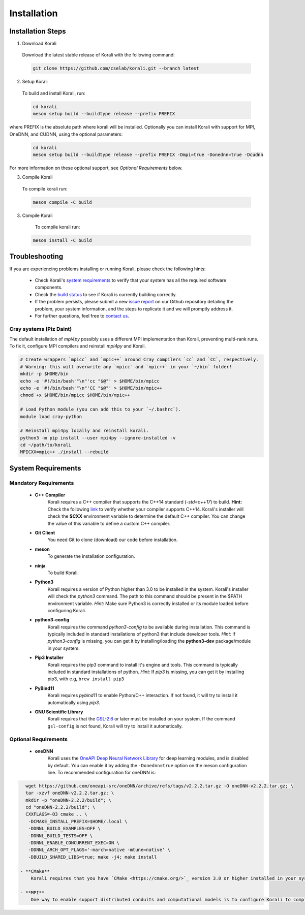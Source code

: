 *********************
Installation
*********************

Installation Steps
====================

1. Download Korali

  Download the latest stable release of Korali with the following command:

  .. code-block:: bash

     git clone https://github.com/cselab/korali.git --branch latest

2. Setup Korali

  To build and install Korali, run:

  .. code-block:: bash

   cd korali
   meson setup build --buildtype release --prefix PREFIX

where PREFIX is the absolute path where korali will be installed. Optionally you can install Korali with support for MPI, OneDNN, and CUDNN, using the optional parameters: 

  .. code-block:: bash

   cd korali
   meson setup build --buildtype release --prefix PREFIX -Dmpi=true -Donednn=true -Dcudnn

For more information on these optional support, see *Optional Requirements* below.

3. Compile Korali

  To compile korali run:

  .. code-block:: bash

   meson compile -C build

3. Compile Korali

  To compile korali run:

 .. code-block:: bash

    meson install -C build


Troubleshooting
====================

If you are experiencing problems installing or running Korali, please check the following hints:

  - Check Korali's `system requirements <#system-requirements>`_ to verify that your system has all the required software components.

  - Check the `build status </korali/docs/dev/testing.html>`_  to see if Korali is currently building correctly.

  - If the problem persists, please submit a new `issue report <https://github.com/cselab/korali/issues>`_ on our Github repository detailing the problem, your system information, and the steps to replicate it and we will promptly address it.

  - For further questions, feel free to `contact us </korali/#contact>`_.


Cray systems (Piz Daint)
------------------------

The default installation of `mpi4py` possibly uses a different MPI implementation than Korali, preventing multi-rank runs.
To fix it, configure MPI compilers and reinstall `mpi4py` and Korali.

.. code-block:: bash

    # Create wrappers `mpicc` and `mpic++` around Cray compilers `cc` and `CC`, respectively.
    # Warning: this will overwrite any `mpicc` and `mpic++` in your `~/bin` folder!
    mkdir -p $HOME/bin
    echo -e '#!/bin/bash'"\n"'cc "$@"' > $HOME/bin/mpicc
    echo -e '#!/bin/bash'"\n"'CC "$@"' > $HOME/bin/mpic++
    chmod +x $HOME/bin/mpicc $HOME/bin/mpic++

    # Load Python module (you can add this to your `~/.bashrc`).
    module load cray-python

    # Reinstall mpi4py locally and reinstall korali.
    python3 -m pip install --user mpi4py --ignore-installed -v
    cd ~/path/to/korali
    MPICXX=mpic++ ./install --rebuild

System Requirements
====================

Mandatory Requirements
---------------------------

  - **C++ Compiler**
      Korali requires a C++ compiler that supports the C++14 standard (`-std=c++17`) to build.
      **Hint:** Check the following `link <https://en.cppreference.com/w/cpp/compiler_support#C.2B.2B14_core_language_features>`_ to verify whether your compiler supports C++14.
      Korali's installer will check the **$CXX** environment variable to determine the default C++ compiler. You can change the value of this variable to define a custom C++ compiler.

  - **Git Client**
      You need Git to clone (download) our code before installation.

  - **meson**
      To generate the installation configuration.

  - **ninja**
      To build Korali.

  - **Python3**
      Korali requires a version of Python higher than 3.0 to be installed in the system. Korali's installer will check the *python3* command. The path to this command should be present in the $PATH environment variable. *Hint:* Make sure Python3 is correctly installed or its module loaded before configuring Korali.

  - **python3-config**
      Korali requires the command *python3-config* to be available during installation. This command is typically included in standard installations of python3 that include developer tools. *Hint:*  If *python3-config* is missing, you can get it by installing/loading the **python3-dev** package/module in your system.

  - **Pip3 Installer**
      Korali requires the *pip3* command to install it's engine and tools. This command is typically included in standard installations of python. *Hint:*  If *pip3* is missing, you can get it by installing pip3, with e.g, ``brew install pip3``

  - **PyBind11**
      Korali requires *pybind11* to enable Python/C++ interaction. If not found, it will try to install it automatically using *pip3*.

  - **GNU Scientific Library**
      Korali requires that the `GSL-2.6 <http://www.gnu.org/software/gsl/>`_ or later must be installed on your system. If the command ``gsl-config`` is not found, Korali will try to install it automatically.

Optional Requirements
---------------------------------

 - **oneDNN**
      Korali uses the `OneAPI Deep Neural Network Library <https://oneapi-src.github.io/oneDNN/>`_ for deep learning modules, and is disabled by default. You can enable it by adding the ``-Donednn=true`` option on the meson configuration line. To recommended configuration for oneDNN is:

.. code-block:: bash

    wget https://github.com/oneapi-src/oneDNN/archive/refs/tags/v2.2.2.tar.gz -O oneDNN-v2.2.2.tar.gz; \
    tar -xzvf oneDNN-v2.2.2.tar.gz; \
    mkdir -p "oneDNN-2.2.2/build"; \
    cd "oneDNN-2.2.2/build"; \
    CXXFLAGS=-O3 cmake .. \
     -DCMAKE_INSTALL_PREFIX=$HOME/.local \
     -DDNNL_BUILD_EXAMPLES=OFF \
     -DDNNL_BUILD_TESTS=OFF \
     -DDNNL_ENABLE_CONCURRENT_EXEC=ON \
     -DDNNL_ARCH_OPT_FLAGS='-march=native -mtune=native' \
     -DBUILD_SHARED_LIBS=true; make -j4; make install

  - **CMake**
      Korali requires that you have `CMake <https://cmake.org/>`_ version 3.0 or higher installed in your system if you need it to install certain external libraries automatically.

  - **MPI**
      One way to enable support distributed conduits and computational models is to configure Korali to compile with an MPI compiler. The installer will check the *$MPICXX* environment variable to determine a valid MPI C++ compiler.

